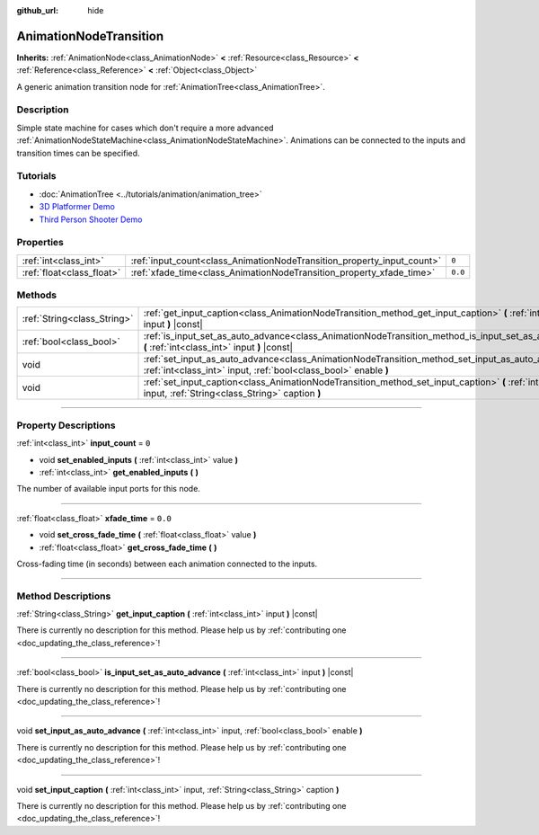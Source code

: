 :github_url: hide

.. DO NOT EDIT THIS FILE!!!
.. Generated automatically from Godot engine sources.
.. Generator: https://github.com/godotengine/godot/tree/3.6/doc/tools/make_rst.py.
.. XML source: https://github.com/godotengine/godot/tree/3.6/doc/classes/AnimationNodeTransition.xml.

.. _class_AnimationNodeTransition:

AnimationNodeTransition
=======================

**Inherits:** :ref:`AnimationNode<class_AnimationNode>` **<** :ref:`Resource<class_Resource>` **<** :ref:`Reference<class_Reference>` **<** :ref:`Object<class_Object>`

A generic animation transition node for :ref:`AnimationTree<class_AnimationTree>`.

.. rst-class:: classref-introduction-group

Description
-----------

Simple state machine for cases which don't require a more advanced :ref:`AnimationNodeStateMachine<class_AnimationNodeStateMachine>`. Animations can be connected to the inputs and transition times can be specified.

.. rst-class:: classref-introduction-group

Tutorials
---------

- :doc:`AnimationTree <../tutorials/animation/animation_tree>`

- `3D Platformer Demo <https://godotengine.org/asset-library/asset/125>`__

- `Third Person Shooter Demo <https://godotengine.org/asset-library/asset/678>`__

.. rst-class:: classref-reftable-group

Properties
----------

.. table::
   :widths: auto

   +---------------------------+------------------------------------------------------------------------+---------+
   | :ref:`int<class_int>`     | :ref:`input_count<class_AnimationNodeTransition_property_input_count>` | ``0``   |
   +---------------------------+------------------------------------------------------------------------+---------+
   | :ref:`float<class_float>` | :ref:`xfade_time<class_AnimationNodeTransition_property_xfade_time>`   | ``0.0`` |
   +---------------------------+------------------------------------------------------------------------+---------+

.. rst-class:: classref-reftable-group

Methods
-------

.. table::
   :widths: auto

   +-----------------------------+--------------------------------------------------------------------------------------------------------------------------------------------------------------------------+
   | :ref:`String<class_String>` | :ref:`get_input_caption<class_AnimationNodeTransition_method_get_input_caption>` **(** :ref:`int<class_int>` input **)** |const|                                         |
   +-----------------------------+--------------------------------------------------------------------------------------------------------------------------------------------------------------------------+
   | :ref:`bool<class_bool>`     | :ref:`is_input_set_as_auto_advance<class_AnimationNodeTransition_method_is_input_set_as_auto_advance>` **(** :ref:`int<class_int>` input **)** |const|                   |
   +-----------------------------+--------------------------------------------------------------------------------------------------------------------------------------------------------------------------+
   | void                        | :ref:`set_input_as_auto_advance<class_AnimationNodeTransition_method_set_input_as_auto_advance>` **(** :ref:`int<class_int>` input, :ref:`bool<class_bool>` enable **)** |
   +-----------------------------+--------------------------------------------------------------------------------------------------------------------------------------------------------------------------+
   | void                        | :ref:`set_input_caption<class_AnimationNodeTransition_method_set_input_caption>` **(** :ref:`int<class_int>` input, :ref:`String<class_String>` caption **)**            |
   +-----------------------------+--------------------------------------------------------------------------------------------------------------------------------------------------------------------------+

.. rst-class:: classref-section-separator

----

.. rst-class:: classref-descriptions-group

Property Descriptions
---------------------

.. _class_AnimationNodeTransition_property_input_count:

.. rst-class:: classref-property

:ref:`int<class_int>` **input_count** = ``0``

.. rst-class:: classref-property-setget

- void **set_enabled_inputs** **(** :ref:`int<class_int>` value **)**
- :ref:`int<class_int>` **get_enabled_inputs** **(** **)**

The number of available input ports for this node.

.. rst-class:: classref-item-separator

----

.. _class_AnimationNodeTransition_property_xfade_time:

.. rst-class:: classref-property

:ref:`float<class_float>` **xfade_time** = ``0.0``

.. rst-class:: classref-property-setget

- void **set_cross_fade_time** **(** :ref:`float<class_float>` value **)**
- :ref:`float<class_float>` **get_cross_fade_time** **(** **)**

Cross-fading time (in seconds) between each animation connected to the inputs.

.. rst-class:: classref-section-separator

----

.. rst-class:: classref-descriptions-group

Method Descriptions
-------------------

.. _class_AnimationNodeTransition_method_get_input_caption:

.. rst-class:: classref-method

:ref:`String<class_String>` **get_input_caption** **(** :ref:`int<class_int>` input **)** |const|

.. container:: contribute

	There is currently no description for this method. Please help us by :ref:`contributing one <doc_updating_the_class_reference>`!

.. rst-class:: classref-item-separator

----

.. _class_AnimationNodeTransition_method_is_input_set_as_auto_advance:

.. rst-class:: classref-method

:ref:`bool<class_bool>` **is_input_set_as_auto_advance** **(** :ref:`int<class_int>` input **)** |const|

.. container:: contribute

	There is currently no description for this method. Please help us by :ref:`contributing one <doc_updating_the_class_reference>`!

.. rst-class:: classref-item-separator

----

.. _class_AnimationNodeTransition_method_set_input_as_auto_advance:

.. rst-class:: classref-method

void **set_input_as_auto_advance** **(** :ref:`int<class_int>` input, :ref:`bool<class_bool>` enable **)**

.. container:: contribute

	There is currently no description for this method. Please help us by :ref:`contributing one <doc_updating_the_class_reference>`!

.. rst-class:: classref-item-separator

----

.. _class_AnimationNodeTransition_method_set_input_caption:

.. rst-class:: classref-method

void **set_input_caption** **(** :ref:`int<class_int>` input, :ref:`String<class_String>` caption **)**

.. container:: contribute

	There is currently no description for this method. Please help us by :ref:`contributing one <doc_updating_the_class_reference>`!

.. |virtual| replace:: :abbr:`virtual (This method should typically be overridden by the user to have any effect.)`
.. |const| replace:: :abbr:`const (This method has no side effects. It doesn't modify any of the instance's member variables.)`
.. |vararg| replace:: :abbr:`vararg (This method accepts any number of arguments after the ones described here.)`
.. |static| replace:: :abbr:`static (This method doesn't need an instance to be called, so it can be called directly using the class name.)`
